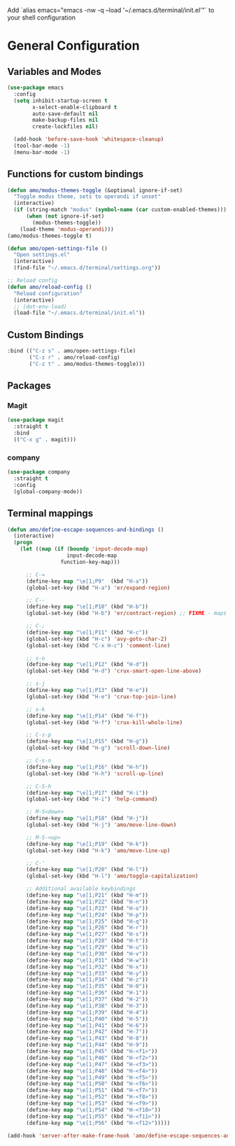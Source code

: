 #+title Terminal Config
#+author: Amo DelBello
#+description: Stripped down version of GUI config for the terminal
#+startup: content

Add `alias emacs="emacs -nw -q --load '~/.emacs.d/terminal/init.el'"`
to your shell configuration

* General Configuration
** Variables and Modes
#+begin_src emacs-lisp
  (use-package emacs
    :config
    (setq inhibit-startup-screen t
          x-select-enable-clipboard t
          auto-save-default nil
          make-backup-files nil
          create-lockfiles nil)

    (add-hook 'before-save-hook 'whitespace-cleanup)
    (tool-bar-mode -1)
    (menu-bar-mode -1)

#+end_src
** Functions for custom bindings
#+begin_src emacs-lisp
  (defun amo/modus-themes-toggle (&optional ignore-if-set)
    "Toggle modus theme, sets to operandi if unset"
    (interactive)
    (if (string-match "modus" (symbol-name (car custom-enabled-themes)))
        (when (not ignore-if-set)
          (modus-themes-toggle))
      (load-theme 'modus-operandi)))
  (amo/modus-themes-toggle t)

  (defun amo/open-settings-file ()
    "Open settings.el"
    (interactive)
    (find-file "~/.emacs.d/terminal/settings.org"))

  ;; Reload config
  (defun amo/reload-config ()
    "Reload configuration"
    (interactive)
    ;; (dot-env-load)
    (load-file "~/.emacs.d/terminal/init.el"))
#+end_src

** Custom Bindings
#+begin_src emacs-lisp
  :bind (("C-z s" . amo/open-settings-file)
         ("C-z r" . amo/reload-config)
         ("C-z t" . amo/modus-themes-toggle)))
#+end_src

** Packages
*** Magit
#+begin_src emacs-lisp
(use-package magit
  :straight t
  :bind
  (("C-x g" . magit)))
#+end_src

*** company
:PROPERTIES:
:DOCS:     https://company-mode.github.io/
:REPO:     https://github.com/company-mode/company-mode
:DESCRIPTION: Modular in-buffer completion framework for Emacs
:END:
#+begin_src emacs-lisp
(use-package company
  :straight t
  :config
  (global-company-mode))
#+end_src

** Terminal mappings
:PROPERTIES:
:INFO:     https://www.emacswiki.org/emacs/iTerm2#h5o-11
:END:
#+begin_src emacs-lisp
  (defun amo/define-escape-sequences-and-bindings ()
    (interactive)
    (progn
      (let ((map (if (boundp 'input-decode-map)
                     input-decode-map
                   function-key-map)))

        ;; C-=
        (define-key map "\e[1;P9"  (kbd "H-a"))
        (global-set-key (kbd "H-a") 'er/expand-region)

        ;; C--
        (define-key map "\e[1;P10" (kbd "H-b"))
        (global-set-key (kbd "H-b") 'er/contract-region) ;; FIXME - maps to undo for some reason

        ;; C-;
        (define-key map "\e[1;P11" (kbd "H-c"))
        (global-set-key (kbd "H-c") 'avy-goto-char-2)
        (global-set-key (kbd "C-x H-c") 'comment-line)

        ;; s-o
        (define-key map "\e[1;P12" (kbd "H-d"))
        (global-set-key (kbd "H-d") 'crux-smart-open-line-above)

        ;; s-j
        (define-key map "\e[1;P13" (kbd "H-e"))
        (global-set-key (kbd "H-e") 'crux-top-join-line)

        ;; s-k
        (define-key map "\e[1;P14" (kbd "H-f"))
        (global-set-key (kbd "H-f") 'crux-kill-whole-line)

        ;; C-s-p
        (define-key map "\e[1;P15" (kbd "H-g"))
        (global-set-key (kbd "H-g") 'scroll-down-line)

        ;; C-s-n
        (define-key map "\e[1;P16" (kbd "H-h"))
        (global-set-key (kbd "H-h") 'scroll-up-line)

        ;; C-S-h
        (define-key map "\e[1;P17" (kbd "H-i"))
        (global-set-key (kbd "H-i") 'help-command)

        ;; M-S<down>
        (define-key map "\e[1;P18" (kbd "H-j"))
        (global-set-key (kbd "H-j") 'amo/move-line-down)

        ;; M-S-<up>
        (define-key map "\e[1;P19" (kbd "H-k"))
        (global-set-key (kbd "H-k") 'amo/move-line-up)

        ;; C-'
        (define-key map "\e[1;P20" (kbd "H-l"))
        (global-set-key (kbd "H-l") 'amo/toggle-capitalization)

        ;; Additional available keybindings
        (define-key map "\e[1;P21" (kbd "H-m"))
        (define-key map "\e[1;P22" (kbd "H-n"))
        (define-key map "\e[1;P23" (kbd "H-o"))
        (define-key map "\e[1;P24" (kbd "H-p"))
        (define-key map "\e[1;P25" (kbd "H-q"))
        (define-key map "\e[1;P26" (kbd "H-r"))
        (define-key map "\e[1;P27" (kbd "H-s"))
        (define-key map "\e[1;P28" (kbd "H-t"))
        (define-key map "\e[1;P29" (kbd "H-u"))
        (define-key map "\e[1;P30" (kbd "H-v"))
        (define-key map "\e[1;P31" (kbd "H-w"))
        (define-key map "\e[1;P32" (kbd "H-x"))
        (define-key map "\e[1;P33" (kbd "H-y"))
        (define-key map "\e[1;P34" (kbd "H-z"))
        (define-key map "\e[1;P35" (kbd "H-0"))
        (define-key map "\e[1;P36" (kbd "H-1"))
        (define-key map "\e[1;P37" (kbd "H-2"))
        (define-key map "\e[1;P38" (kbd "H-3"))
        (define-key map "\e[1;P39" (kbd "H-4"))
        (define-key map "\e[1;P40" (kbd "H-5"))
        (define-key map "\e[1;P41" (kbd "H-6"))
        (define-key map "\e[1;P42" (kbd "H-7"))
        (define-key map "\e[1;P43" (kbd "H-8"))
        (define-key map "\e[1;P44" (kbd "H-9"))
        (define-key map "\e[1;P45" (kbd "H-<f1>"))
        (define-key map "\e[1;P46" (kbd "H-<f2>"))
        (define-key map "\e[1;P47" (kbd "H-<f3>"))
        (define-key map "\e[1;P48" (kbd "H-<f4>"))
        (define-key map "\e[1;P49" (kbd "H-<f5>"))
        (define-key map "\e[1;P50" (kbd "H-<f6>"))
        (define-key map "\e[1;P51" (kbd "H-<f7>"))
        (define-key map "\e[1;P52" (kbd "H-<f8>"))
        (define-key map "\e[1;P53" (kbd "H-<f9>"))
        (define-key map "\e[1;P54" (kbd "H-<f10>"))
        (define-key map "\e[1;P55" (kbd "H-<f11>"))
        (define-key map "\e[1;P56" (kbd "H-<f12>")))))

  (add-hook 'server-after-make-frame-hook 'amo/define-escape-sequences-and-bindings)
#+end_src
